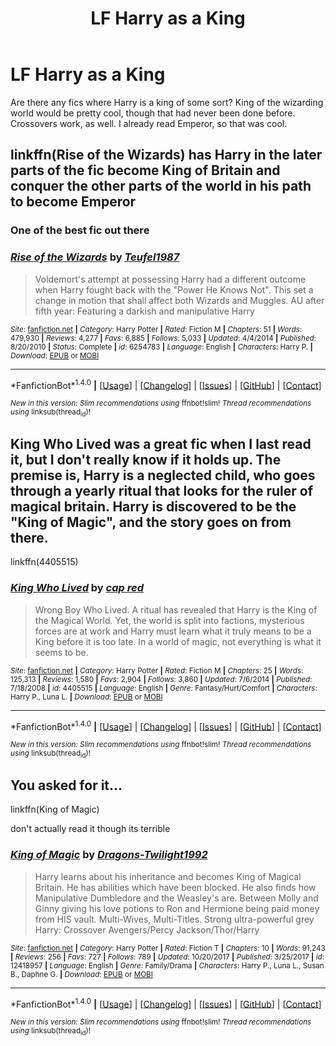 #+TITLE: LF Harry as a King

* LF Harry as a King
:PROPERTIES:
:Author: Cancelled_for_A
:Score: 6
:DateUnix: 1519365864.0
:DateShort: 2018-Feb-23
:FlairText: Request
:END:
Are there any fics where Harry is a king of some sort? King of the wizarding world would be pretty cool, though that had never been done before. Crossovers work, as well. I already read Emperor, so that was cool.


** linkffn(Rise of the Wizards) has Harry in the later parts of the fic become King of Britain and conquer the other parts of the world in his path to become Emperor
:PROPERTIES:
:Score: 5
:DateUnix: 1519378306.0
:DateShort: 2018-Feb-23
:END:

*** One of the best fic out there
:PROPERTIES:
:Author: Quoba
:Score: 3
:DateUnix: 1519398813.0
:DateShort: 2018-Feb-23
:END:


*** [[http://www.fanfiction.net/s/6254783/1/][*/Rise of the Wizards/*]] by [[https://www.fanfiction.net/u/1729392/Teufel1987][/Teufel1987/]]

#+begin_quote
  Voldemort's attempt at possessing Harry had a different outcome when Harry fought back with the "Power He Knows Not". This set a change in motion that shall affect both Wizards and Muggles. AU after fifth year: Featuring a darkish and manipulative Harry
#+end_quote

^{/Site/: [[http://www.fanfiction.net/][fanfiction.net]] *|* /Category/: Harry Potter *|* /Rated/: Fiction M *|* /Chapters/: 51 *|* /Words/: 479,930 *|* /Reviews/: 4,277 *|* /Favs/: 6,885 *|* /Follows/: 5,033 *|* /Updated/: 4/4/2014 *|* /Published/: 8/20/2010 *|* /Status/: Complete *|* /id/: 6254783 *|* /Language/: English *|* /Characters/: Harry P. *|* /Download/: [[http://www.ff2ebook.com/old/ffn-bot/index.php?id=6254783&source=ff&filetype=epub][EPUB]] or [[http://www.ff2ebook.com/old/ffn-bot/index.php?id=6254783&source=ff&filetype=mobi][MOBI]]}

--------------

*FanfictionBot*^{1.4.0} *|* [[[https://github.com/tusing/reddit-ffn-bot/wiki/Usage][Usage]]] | [[[https://github.com/tusing/reddit-ffn-bot/wiki/Changelog][Changelog]]] | [[[https://github.com/tusing/reddit-ffn-bot/issues/][Issues]]] | [[[https://github.com/tusing/reddit-ffn-bot/][GitHub]]] | [[[https://www.reddit.com/message/compose?to=tusing][Contact]]]

^{/New in this version: Slim recommendations using/ ffnbot!slim! /Thread recommendations using/ linksub(thread_id)!}
:PROPERTIES:
:Author: FanfictionBot
:Score: 2
:DateUnix: 1519378332.0
:DateShort: 2018-Feb-23
:END:


** King Who Lived was a great fic when I last read it, but I don't really know if it holds up. The premise is, Harry is a neglected child, who goes through a yearly ritual that looks for the ruler of magical britain. Harry is discovered to be the "King of Magic", and the story goes on from there.

linkffn(4405515)
:PROPERTIES:
:Author: Johnsmitish
:Score: 2
:DateUnix: 1519366135.0
:DateShort: 2018-Feb-23
:END:

*** [[http://www.fanfiction.net/s/4405515/1/][*/King Who Lived/*]] by [[https://www.fanfiction.net/u/1125829/cap-red][/cap red/]]

#+begin_quote
  Wrong Boy Who Lived. A ritual has revealed that Harry is the King of the Magical World. Yet, the world is split into factions, mysterious forces are at work and Harry must learn what it truly means to be a King before it is too late. In a world of magic, not everything is what it seems to be.
#+end_quote

^{/Site/: [[http://www.fanfiction.net/][fanfiction.net]] *|* /Category/: Harry Potter *|* /Rated/: Fiction M *|* /Chapters/: 25 *|* /Words/: 125,313 *|* /Reviews/: 1,580 *|* /Favs/: 2,904 *|* /Follows/: 3,860 *|* /Updated/: 7/6/2014 *|* /Published/: 7/18/2008 *|* /id/: 4405515 *|* /Language/: English *|* /Genre/: Fantasy/Hurt/Comfort *|* /Characters/: Harry P., Luna L. *|* /Download/: [[http://www.ff2ebook.com/old/ffn-bot/index.php?id=4405515&source=ff&filetype=epub][EPUB]] or [[http://www.ff2ebook.com/old/ffn-bot/index.php?id=4405515&source=ff&filetype=mobi][MOBI]]}

--------------

*FanfictionBot*^{1.4.0} *|* [[[https://github.com/tusing/reddit-ffn-bot/wiki/Usage][Usage]]] | [[[https://github.com/tusing/reddit-ffn-bot/wiki/Changelog][Changelog]]] | [[[https://github.com/tusing/reddit-ffn-bot/issues/][Issues]]] | [[[https://github.com/tusing/reddit-ffn-bot/][GitHub]]] | [[[https://www.reddit.com/message/compose?to=tusing][Contact]]]

^{/New in this version: Slim recommendations using/ ffnbot!slim! /Thread recommendations using/ linksub(thread_id)!}
:PROPERTIES:
:Author: FanfictionBot
:Score: 1
:DateUnix: 1519366151.0
:DateShort: 2018-Feb-23
:END:


** You asked for it...

linkffn(King of Magic)

don't actually read it though its terrible
:PROPERTIES:
:Author: lightningowl15
:Score: 1
:DateUnix: 1519474115.0
:DateShort: 2018-Feb-24
:END:

*** [[http://www.fanfiction.net/s/12418957/1/][*/King of Magic/*]] by [[https://www.fanfiction.net/u/2796140/Dragons-Twilight1992][/Dragons-Twilight1992/]]

#+begin_quote
  Harry learns about his inheritance and becomes King of Magical Britain. He has abilities which have been blocked. He also finds how Manipulative Dumbledore and the Weasley's are. Between Molly and Ginny giving his love potions to Ron and Hermione being paid money from HIS vault. Multi-Wives, Multi-Titles. Strong ultra-powerful grey Harry: Crossover Avengers/Percy Jackson/Thor/Harry
#+end_quote

^{/Site/: [[http://www.fanfiction.net/][fanfiction.net]] *|* /Category/: Harry Potter *|* /Rated/: Fiction T *|* /Chapters/: 10 *|* /Words/: 91,243 *|* /Reviews/: 256 *|* /Favs/: 727 *|* /Follows/: 789 *|* /Updated/: 10/20/2017 *|* /Published/: 3/25/2017 *|* /id/: 12418957 *|* /Language/: English *|* /Genre/: Family/Drama *|* /Characters/: Harry P., Luna L., Susan B., Daphne G. *|* /Download/: [[http://www.ff2ebook.com/old/ffn-bot/index.php?id=12418957&source=ff&filetype=epub][EPUB]] or [[http://www.ff2ebook.com/old/ffn-bot/index.php?id=12418957&source=ff&filetype=mobi][MOBI]]}

--------------

*FanfictionBot*^{1.4.0} *|* [[[https://github.com/tusing/reddit-ffn-bot/wiki/Usage][Usage]]] | [[[https://github.com/tusing/reddit-ffn-bot/wiki/Changelog][Changelog]]] | [[[https://github.com/tusing/reddit-ffn-bot/issues/][Issues]]] | [[[https://github.com/tusing/reddit-ffn-bot/][GitHub]]] | [[[https://www.reddit.com/message/compose?to=tusing][Contact]]]

^{/New in this version: Slim recommendations using/ ffnbot!slim! /Thread recommendations using/ linksub(thread_id)!}
:PROPERTIES:
:Author: FanfictionBot
:Score: 1
:DateUnix: 1519474137.0
:DateShort: 2018-Feb-24
:END:
